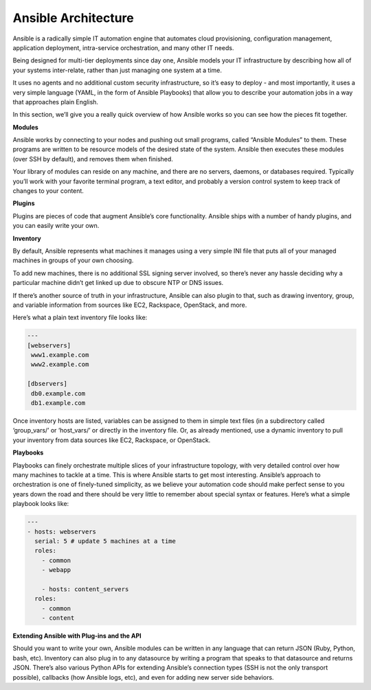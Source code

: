 ************************
**Ansible Architecture**
************************

Ansible is a radically simple IT automation engine that automates cloud provisioning, configuration management, application deployment, intra-service orchestration, and many other IT needs.

Being designed for multi-tier deployments since day one, Ansible models your IT infrastructure by describing how all of your systems inter-relate, rather than just managing one system at a time.

It uses no agents and no additional custom security infrastructure, so it’s easy to deploy - and most importantly, it uses a very simple language (YAML, in the form of Ansible Playbooks) that allow you to describe your automation jobs in a way that approaches plain English.

In this section, we’ll give you a really quick overview of how Ansible works so you can see how the pieces fit together.

**Modules**

Ansible works by connecting to your nodes and pushing out small programs, called “Ansible Modules” to them. These programs are written to be resource models of the desired state of the system. Ansible then executes these modules (over SSH by default), and removes them when finished.

Your library of modules can reside on any machine, and there are no servers, daemons, or databases required. Typically you’ll work with your favorite terminal program, a text editor, and probably a version control system to keep track of changes to your content.

**Plugins**

Plugins are pieces of code that augment Ansible’s core functionality. Ansible ships with a number of handy plugins, and you can easily write your own.

**Inventory**

By default, Ansible represents what machines it manages using a very simple INI file that puts all of your managed machines in groups of your own choosing.

To add new machines, there is no additional SSL signing server involved, so there’s never any hassle deciding why a particular machine didn’t get linked up due to obscure NTP or DNS issues.

If there’s another source of truth in your infrastructure, Ansible can also plugin to that, such as drawing inventory, group, and variable information from sources like EC2, Rackspace, OpenStack, and more.

Here’s what a plain text inventory file looks like:

.. code-block:: yaml

  ---
  [webservers]
   www1.example.com
   www2.example.com

  [dbservers]
   db0.example.com
   db1.example.com

Once inventory hosts are listed, variables can be assigned to them in simple text files (in a subdirectory called ‘group_vars/’ or ‘host_vars/’ or directly in the inventory file.
Or, as already mentioned, use a dynamic inventory to pull your inventory from data sources like EC2, Rackspace, or OpenStack.

**Playbooks**

Playbooks can finely orchestrate multiple slices of your infrastructure topology, with very detailed control over how many machines to tackle at a time. This is where Ansible starts to get most interesting.
Ansible’s approach to orchestration is one of finely-tuned simplicity, as we believe your automation code should make perfect sense to you years down the road and there should be very little to remember about special syntax or features.
Here’s what a simple playbook looks like:

.. code-block:: yaml

  ---
  - hosts: webservers
    serial: 5 # update 5 machines at a time
    roles:
      - common
      - webapp

      - hosts: content_servers
    roles:
      - common
      - content

**Extending Ansible with Plug-ins and the API**

Should you want to write your own, Ansible modules can be written in any language that can return JSON (Ruby, Python, bash, etc). Inventory can also plug in to any datasource by writing a program that speaks to that datasource and returns JSON. There’s also various Python APIs for extending Ansible’s connection types (SSH is not the only transport possible), callbacks (how Ansible logs, etc), and even for adding new server side behaviors.

